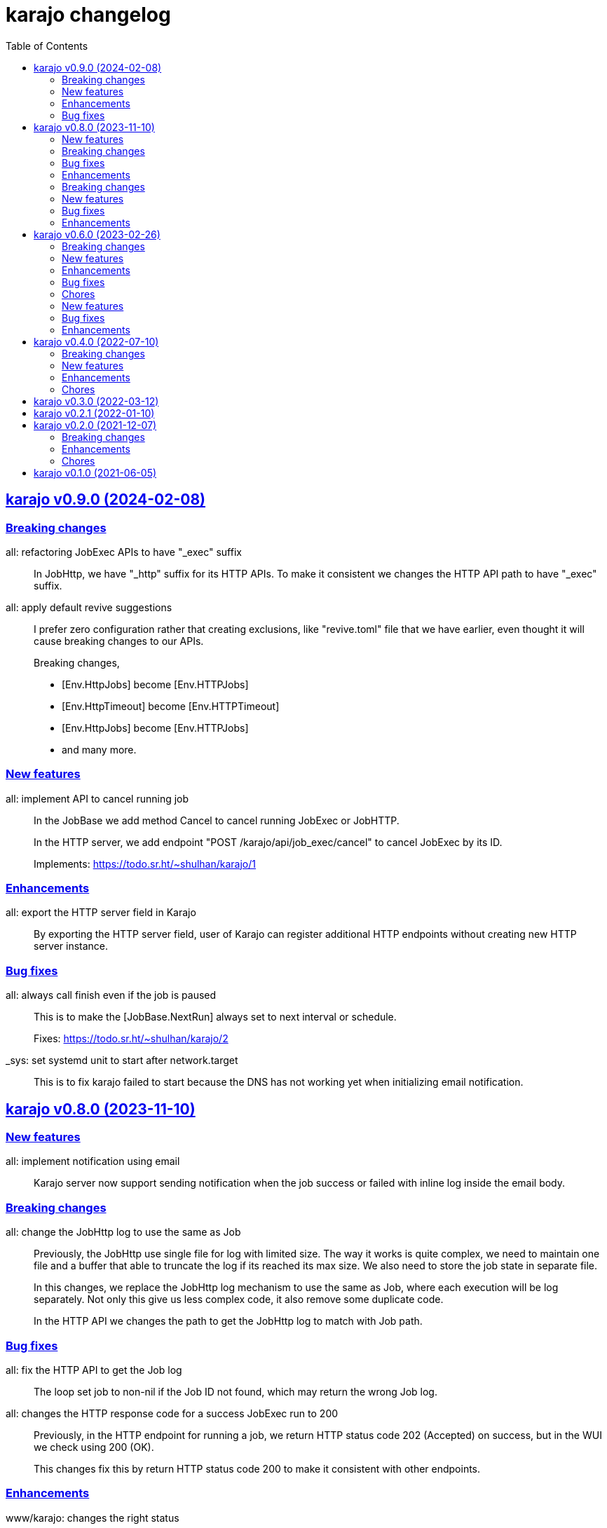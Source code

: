 = karajo changelog
:toc:
:sectanchors:
:sectlinks:

[#v0_9_0]
== karajo v0.9.0 (2024-02-08)

[#v0_9_0__breaking_changes]
=== Breaking changes

all: refactoring JobExec APIs to have "_exec" suffix::
+
In JobHttp, we have "_http" suffix for its HTTP APIs.
To make it consistent we changes the HTTP API path to have "_exec" suffix.


all: apply default revive suggestions::
+
--
I prefer zero configuration rather that creating exclusions, like
"revive.toml" file that we have earlier, even thought it will cause
breaking changes to our APIs.

Breaking changes,

* [Env.HttpJobs] become [Env.HTTPJobs]
* [Env.HttpTimeout] become [Env.HTTPTimeout]
* [Env.HttpJobs] become [Env.HTTPJobs]
* and many more.
--

[#v0_9_0__new_features]
=== New features

all: implement API to cancel running job::
+
--
In the JobBase we add method Cancel to cancel running JobExec or JobHTTP.

In the HTTP server, we add endpoint "POST /karajo/api/job_exec/cancel"
to cancel JobExec by its ID.

Implements: https://todo.sr.ht/~shulhan/karajo/1
--


[#v0_9_0__enhancements]
=== Enhancements

all: export the HTTP server field in Karajo::
+
By exporting the HTTP server field, user of Karajo can register additional
HTTP endpoints without creating new HTTP server instance.


[#v0_9_0__bug_fixes]
=== Bug fixes

all: always call finish even if the job is paused::
+
--
This is to make the [JobBase.NextRun] always set to next interval or
schedule.

Fixes: https://todo.sr.ht/~shulhan/karajo/2
--


_sys: set systemd unit to start after network.target::
+
This is to fix karajo failed to start because the DNS has not working
yet when initializing email notification.


[#v0_8_0]
== karajo v0.8.0 (2023-11-10)

[#v0_8_0__new_features]
=== New features

all: implement notification using email::
+
Karajo server now support sending notification when the job success or
failed with inline log inside the email body.

[#v0_8_0__breaking_changes]
=== Breaking changes

all: change the JobHttp log to use the same as Job::
+
--
Previously, the JobHttp use single file for log with limited size.
The way it works is quite complex, we need to maintain one file and a
buffer that able to truncate the log if its reached its max size.
We also need to store the job state in separate file.

In this changes, we replace the JobHttp log mechanism to use the same
as Job, where each execution will be log separately.
Not only this give us less complex code, it also remove some duplicate
code.

In the HTTP API we changes the path to get the JobHttp log to match with
Job path.
--

[#v0_8_0__bug_fixes]
=== Bug fixes

all: fix the HTTP API to get the Job log::
+
The loop set job to non-nil if the Job ID not found, which may return
the wrong Job log.

all: changes the HTTP response code for a success JobExec run to 200::
+
--
Previously, in the HTTP endpoint for running a job, we return HTTP status
code 202 (Accepted) on success, but in the WUI we check using 200 (OK).

This changes fix this by return HTTP status code 200 to make it consistent
with other endpoints.
--

[#v0_8_0__enhancements]
=== Enhancements

www/karajo: changes the right status::
+
For Job with interval or schedule based show the Next run counter in
hours, minutes, and seconds.
Other Job type (WebHook) will be display the Last time its executed.

job_log: store the log content under unexported field content::
+
--
The goal is to minimize response size in API get environment.
Imagine we have 10 jobs with 10 logs each, where each log may contains
~10KB in size, in total we will return 10*10*10 KB in response body.

To minimze this, return the log content only when requested through
API to get Job or JobHttp Log.
--

karajo/app: do not auto refresh the dashboard::
+
Adding auto refresh consume more resources (bandwidth, cpu) on both
side, client and server.
The job logs or information is rarely changes, so no need to auto refresh
it.

cmd/karajo: set default configuration to "/etc/karajo/karajo.conf"::


[#v0_7_0]
== karajo v0.7.0 (2023-05-10)

This release add login feature to Karajo using user name and password that are
pre-defined in the user.conf.

[#v0_7_0__breaking_changes]
===  Breaking changes

all: remove MaxRunning and NumRunning from JobBase::
+
A job should be only run once at a time.
If we allow the same job run more than once at the same time, there
would be race condition in the command or Call that need to be handled
by user.

[#v0_7_0__new_features]
===  New features

all: implement login page::
+
--
The karajo status page now moved to /karajo/app/, while the old /karajo/
page is used for login.

The login page will be display only if Environment.Users is not empty,
otherwise user will be redirected to app page automatically.
--

[#v0_7_0__bug_fixes]
===  Bug fixes

all: fix possible lock on API environment::
+
--
Sometimes the request to /karajo/api/environment does not return any
result.  The only explanation is something lock the resource so we cannot
lock it and it will wait forever.
--

[#v0_7_0__enhancements]
===  Enhancements

all: changes on how the job queued using channel::
+
--
Previously, a job run using the following flow:

* interval/scheduler timer kicking in
* send the job finish to finished channel

If the job triggered from HTTP request, it will run on its own goroutine.

This changes add third channel, startq, to JobBase that queue the Job.
When the timer kicking in or HTTP request received in it will pushed
to startq.
The startq execute the job and signal the completed job using finishq.
--


[#v0_6_0]
== karajo v0.6.0 (2023-02-26)

This release add Job scheduler, Job as WebHook, loading Job and JobHttp
configuration from directory, and HTTP APIs for pausing and resuming Job.

[#v0_6_0__breaking_changes]
===  Breaking changes

all: change the API path to execute Job::
+
--
Previously, the API path to execute Job is "/karajo/job/$job_path".
This may become a conflict in the future (if we want to serve any
information related to job in specific page) and inconsistent API
path.

This changes the API to execute job to "/karajo/api/job/run/$job_path".
--

[#v0_6_0__new_features]
===  New features

all: implement job timer with Scheduler::
+
--
Unlike using interval, the Scheduler option is more flexible and more
humanly.  For example, one can run job every day at 10:00 AM using

	schedule = daily@10:00
--

all: implement Job auth_kind::
+
--
A job can be triggered from external by sending HTTP POST request to the
Job's Path.
Each request is authorized based on the AuthKind and optional Secret.

Supported AuthKind are,

* github: the signature read from "x-hub-signature-256" and
  compare it by signing request body with Secret using
  HMAC-SHA256.
  If the header is empty, it will check another header
  "x-hub-signature" and then sign the request body with Secret
  using HMAC-SHA1.

* hmac-sha256 (default): the signature read from HeaderSign and compare
  it by signing request body with Secret using HMAC-SHA256.

* sourcehut: See https://man.sr.ht/api-conventions.md#webhooks
--

all: implement loading JobHTTP configuration from separate directory::
+
--
Previously, all JobHttp configuration must be defined in single
configuration, karajo.conf.

This changes make karajo configuration more manageable by loading JobHttp
configuration from all files under directory
`$DirBase/etc/karajo/job_http.d` as long as the file suffix is ".conf".
--

all: implement loading Job configuration from separate directory::
+
--
Previously, all job configuration must be defined in single configuration,
karajo.conf.

This changes make karajo configuration more manageable by loading jobs
configuration from all files under directory $DirBase/etc/karajo/job.d
as long as the file suffix is ".conf".
--

all: implement HTTP API to resume the job execution::
+
--
The HTTP API have the following signature

----
POST /karajo/api/job/resume
Content-Type: application/x-www-form-urlencoded

_karajo_epoch=&id=
----

Where id is the job ID to be resumed.
--

all: implement HTTP API to pause a job::
+
--
The HTTP API have the following signature

----
POST /karajo/api/job/pause
Content-Type: application/x-www-form-urlencoded

_karajo_epoch=&id=
----

Where id is the job ID to be paused.
--

all: implement interval based Hook::
+
--
Previously, Hook can be triggered by sending HTTP POST request to karajo
server.  In most cases we create JobHttp to trigger it, so we need to
define one hook and one JobHttp.

To simplify it, we add an Interval to Hook that works similar to JobHttp
so now we only need to create single Hook.
--

[#v0_6_0__enhancements]
===  Enhancements

all: add required files for installing in GNU/Linux system::
+
--
Running `make install` will run commands to install required files
to run karajo in GNU/Linux with systemd.
The karajo service is installed but not enabled nor running
automatically.

To uninstall run `make uninstall`.

This changes the package function in _AUR package to use `make install`
instead of define each commands to minimize duplication.
--

all: generate new secret if its empty on Environment init::
+
If user did not set the Secret in the main configuration karajo.conf,
the new secret will be generated and printed to standard output on each
run.

all: compress the response of the HTTP API Environment and Job log::
+
--
Examining build.kilabit.info/karajo, both of those APIs return a large
amount of data (> 400KB) which cause some delay when received on slow
network.

This changes compress the returned body as gzip which decrease the size
of output to 90% (40-60KB).
--

all: set default DirBase to "/"::
+
--
Now that configuration and directory structure stable, we set the default
DirBase to "/".

This is also to allow packaging karajo into OS package.
--

all: implement UI to trigger hook manually::
+
Inside the Hook information, after list of logs, there are button "Run now"
that can trigger to run the hook.
The run feature require the secret to be filled and valid.


[#v0_6_0__bug_fixes]
===  Bug fixes

all: fix double checking for isPaused::
+
--
There are two paths where Job.execute is called.  One from handleHttp
and one from Start.  The one from handleHttp already check if
job is paused before calling execute.  If we check again inside
execute then that means we doing it twice.

To fix this we move the check to Start method and set the Status as
started before it.
--

_www/karajo: fix UI rendering empty hook and with status "Running ..."::
+
When the hook is first registered, there is no logs and the status is empty.

[#v0_6_0__chores]
===  Chores

internal: add function to convert adoc files to HTML files::
+
The function, ConvertAdocToHtml, will be run when running embed command
in karajo-build. This is to make sure that the HTML files are updated
before we embed it.

_AUR: add package builder script for Arch Linux::


[#v0_5_0]
== karajo v0.5.0 (2022-08-10)

This release add auto-refresh when viewing hook's log, add options to
customized hook header signature, and option to set maximum hook running at
the same time.

[#v0_5_0_new_features]
===  New features

all: enable auto generated index.html on public directory::

hook/log: auto refresh hook log until its failed or success::
When opening log for Hook in the browser, if its Status is still started
keep re-fetching it every 5 seconds until its Status changes to failed
or success.

all: add options to set custom header signature in Hook::
The HeaderSign or header_sign in the hook configuration allow user to
define the HTTP header where the signature is read.
Default to "x-karajo-sign" if its empty.

all: limit hook running at the same time::
+
--
In the Environment, we add field MaxHookRunning that defined maximum
hook running at the same time.

This field is optional, default to 1.

While at it, clean up the logs format to make the console output
more readable.
--

[#v0_5_0_bug_fixes]
===  Bug fixes

all: fix possible data race on HTTP API for fetching hook log::
Since the HookLog may still writing when requested, accesing it
periodically may cause a data race.

all: set environment PATH when running Hook command::
+
--
Without setting the PATH, any command that use sudo will return an error
"command not found".

The current PATH values is derived from default PATH after bootstraping
with base-devel.
--

all: fix the reuse Upstream-Name and Source::
Due to copy-paste, we use the ciigo as the Upstream-Name and Source.

[#v0_5_0_enhancements]
===  Enhancements

all: split running the hook into separate goroutine::
+
--
Previously, hook write the HTTP response after the Call or all of the
Commands are finish.
If the Hook run longer than, say 5 seconds, this may cause the request
that trigger the hook return with timeout.

In this changes, once we receive the request to trigger the Hook and
when the signature is valid, we return with HTTP status 200 immediately
and run the Hook job in the other goroutine.
--

all: add timestamp to each Hook log command when executed::
The goal is to know when the command is executed on the log.

all: set the Job and Hook Status before running::
+
--
The Status is set to "started" so the interface can display different
color.

On Job user interface, if the NextRun is less than now, it will show text
"Running...".

On Hook, set the LastRun to zero time before running, so the WUI can
show status as "Running...".

To test it, we add random sleep on Hooks in testdata.
--

all: store and display when the last Hook run::
+
--
The Hook last running time is derived from the last log and after the
Hook is finished running, either sucess or fail.

On the WUI, the last run is displayed next to the Hook name.
--

_www/karajo: display when the next Job will run in hours, minutes, seconds::
+
--
To minimize expanding the Job, display the next Job running time
right after the Job name in the following format

"Next run in ${hours}h ${minutes}m ${seconds}s"
--

_www/karajo: set the timer position fixed at the top::
If user scroll to the bottom and open one or more Job, they can inspect
the Next run with the current timer without scrolling again to the top.

_www/karajo: add function to render Hook status on refresh::

_www/karajo: set the log style to pre-wrap instead of wrap::
Using CSS style "white-space: wrap" with "overflow: auto" cause adding
horizontal scroll bar which is not good user experience, where user
need to scroll right and bottom if log is width and taller


[#v0_4_0]
== karajo v0.4.0 (2022-07-10)

Highlights on this release,

* Set minimum Go version to 1.17.
* Introduce Hook, a HTTP endpoint that execute commands; reverse of Job.
* Refactoring Environment.  Karajo now run under DirBase where all Hook and
  Job logs, state stored.
* Refactoring Job configuration.
* Improve web user interface (WUI) refresh mechanism.
* Add authorization to Job APIs using secret and signature mechanism.


[#v0_4_0_breaking_changes]
===  Breaking changes

all: changes the Job configuration format to match with Hook::
+
--
Previously, the job section is defined using `[karajo "job"]`, while
hook section is defined as `[hook "<name>"]`.

The format on hook section is more friendly and short.
So, to make it consistent we changes the job format to match with hook.
The job section now become `[job "<name>"]`.
--

_www: refactoring the job interface::
+
--
Changes,

*  replace button Attributes and Logs with single click on Job
   name.
*  we also minimize job refresh request from two (job and log)
   into one: job only.
*  move the Documentation link to the bottom
*  simplify rendering job info and log into separate function
*  update the Job status on refresh

This changes affect the HTTP API for pausing and resuming
the job to pass the job ID as query instead on path.
--

all: refactoring the Job::
+
--
The Job log now stored under Environment.dirLogJob + job.ID.

The Job state is now split into separate struct jobState that contains
last run time and status.

The Job state now saved under Environment.dirRunJob + job.ID instead
of saving all jobs using gob in one file.
The Job state is stored as text that can read and edited by human.

The Job IsPausing field is removed because its duplicate with Job Status.
--

all: refactoring the environment::
+
--
This changes remove DirLogs and add DirBase or ini file set under karajo
section with option dir_base.

The DirBase option define the base directory where configuration, job
state, and log stored.
This field is optional, default to current directory.
The structure of directory follow the UNIX system,

	$DirBase
	|
	|-- /etc/karajo/karajo.conf
	|
	+-- /var/log/karajo/job/$Job.ID
	|
	+-- /var/run/karajo/job/$Job.ID

Each job log stored under directory /var/log/karajo/job and the job state
under directory /var/run/karajo/job.
--


[#v0_4_0_new_features]
===  New features

all: add option to serve directory to public::
+
--
In the Environment we add field DirPublic that define a path to serve
to public.

While the WUI is served under "/karajo", a directory dir_public
will be served under "/".
A dir_public can contains sub directory as long as its name is not
"karajo".

In the configuration file, the DirPublic is set under
"karajo::dir_public" option.
--

all: authorize HTTP API for pausing and resuming Job::
+
--
The Environment now have field Secret that contains secret to check
the signature from HTTP API for pausing and resuming Job.

This require adding input field on the WUI to input the secret, generate
signature, and pass it on each request for Job pause and resume.
--

all: implement Hook::
+
--
Hook is the HTTP endpoint that run a function or list of commands upon
receiving request, a reverse of what a Job.

Each Hook contains Secret for authenticating request, a working directory,
and a callback or list of commands to be executed when the request
received.

The circle is now complete!
--

all: add option to sign the Job payload using Secret::
+
--
The Secret field (or "secret" option) define a string to sign the request
query or body with HMAC+SHA-256.
The signature is sent on HTTP header "x-karajo-sign" as hex string.
This field is optional.
--

all: add option to set HTTP method and request type on Job::
+
--
The HttpMethod field (or http_method in configuration) set the HTTP
method in request.
Its accept only GET, POST, PUT, or DELETE.
This field is optional, default to GET if its empty.

The HttpRequestType field (or http_request_type in configuration) define
the HTTP request type.
Its accept only,

  - query: no header Content-Type to be set, reserved for future use;
  - form: header Content-Type set to "application/x-www-form-urlencoded";
  - json: header Content-Type set to "application/json".

The type "form" and "json" only applicable if the method is POST or PUT.
This field is optional, default to query.
--

[#v0_4_0_enhancements]
===  Enhancements

_www/karajo: refresh whole hooks and jobs through environment::
+
--
Instead of refreshing only Jobs and its log when its opened, re-fetch
the environment (that include Hooks and Jobs) and render them every 10
seconds.
--

all: send the current epoch on each Job execution::
+
--
Each Job execution send the parameter named `_karajo_epoch` with value is
current server Unix time.

If the request type is `query` then the parameter is inside the query URL.
If the request type is `form` then the parameter is inside the body.
If the request type is `json` then the parameter is inside the body as
JSON object, for example `{"_karajo_epoch":1656750073}`.
--

all: load previous job log on start up::
+
--
Upon started the Job log will be filled with the last logs.
Currently, its read 2048 bytes from the end of log file.
--


[#v0_4_0_chores]
===  Chores

all: add test for random hook and job result::
+
--
The test-random hook will execute command:

	rand=$(($RANDOM%2)) && echo $rand && exit $rand

Sometimes it will fail and sometimes it will success.
This will allow us to check the user interface for multiple status on
one hook or log.
--

all: generate ID using lib/net/html.NormalizeForID::
+
--
The NormalizeForID replace white spaces non ASCII letters, digits, '-',
'_' with '_'.
--

all: add documentation inside the website under /karajo/doc::
+
--
The documentation is the same with README but formatted using asciidoc.
--


[#v0_3_0]
== karajo v0.3.0 (2022-03-12)

This release change the license of karajo software to GPL 3.0 or later.

See https://kilabit.info/journal/2022/gpl/ for more information.


[#v0_2_1]
== karajo v0.2.1 (2022-01-10)

This release update all dependencies and codes related to affected changes.


[#v0_2_0]
== karajo v0.2.0 (2021-12-07)

[#v0_2_0_breaking_changes]
===  Breaking changes

*  all: move the karajo web user interface to sub-directory karajo
+
In case the user of karajo module also have embedded memfs, merging
the Karajo memfs with their memfs may cause conflict (especially if
the user have /index.html and /favicon.png).

[#v0_2_0_enhancements]
===  Enhancements

*  www: make the showAttrs and showLogs to pool per 10 seconds
+
Previously, the showAttrs and showLogs pool the job attributes and logs
per job interval. For example, if the interval is 5 minutes, then the
attributes and/or logs will be refreshed every 5 minutes.
+
In order to make user can view the latest attributes and/logs
immediately, we changes the interval to 10 seconds.

[v0_2_0_chores]
===  Chores

*  all: add prefix "http://" to address when logging at Start


[#v0_1_0]
== karajo v0.1.0 (2021-06-05)

The first release of karajo, programmable HTTP workers with web interface.

Features,

* Running job on specific interval
* Preserve the job states on restart
* Able to pause and resume specific job
* HTTP APIs to programmatically interact with karajo
